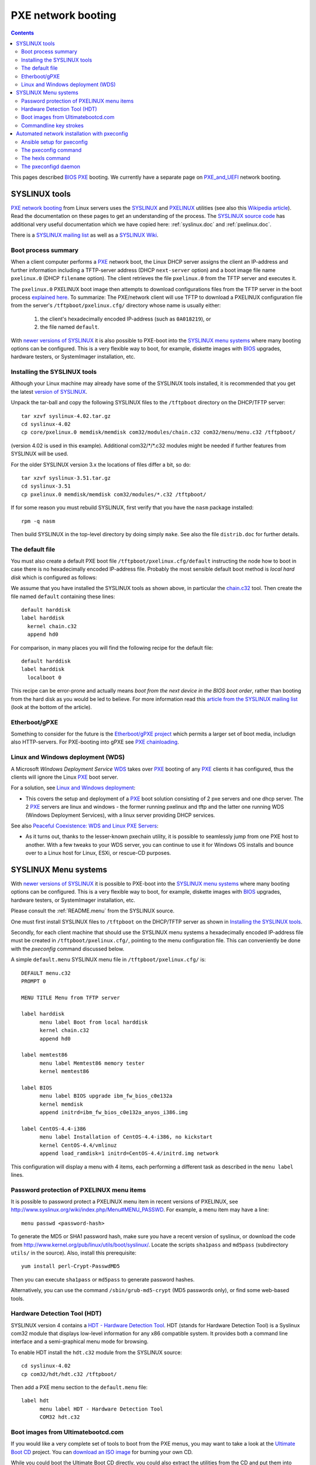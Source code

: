 .. _PXE-booting:

===================
PXE network booting
===================

.. Contents::

This pages described BIOS_ PXE_ booting.
We currently have a separate page on PXE_and_UEFI_ network booting.

.. _PXE_and_UEFI: https://wiki.fysik.dtu.dk/it/PXE_and_UEFI
.. _BIOS: https://en.wikipedia.org/wiki/BIOS

SYSLINUX tools
==============

`PXE network booting <http://en.wikipedia.org/wiki/Preboot_Execution_Environment>`_
from Linux servers uses the `SYSLINUX <http://syslinux.zytor.com/>`_ and 
`PXELINUX <http://syslinux.zytor.com/pxe.php>`_ utilities
(see also this `Wikipedia article <http://en.wikipedia.org/wiki/Syslinux>`_).
Read the documentation on these pages to get an understanding of the process.
The `SYSLINUX source code <http://www.kernel.org/pub/linux/utils/boot/syslinux/>`_ has
additional very useful documentation which we have copied here: :ref:`syslinux.doc` and :ref:`pxelinux.doc`.

There is a `SYSLINUX mailing list <http://www.zytor.com/mailman/listinfo/syslinux>`_
as well as a `SYSLINUX Wiki <http://syslinux.zytor.com/wiki/index.php/Main_Page>`_.

Boot process summary
--------------------

When a client computer performs a PXE_ network boot, the Linux DHCP server assigns the client an IP-address 
and further information including a TFTP-server address (DHCP ``next-server`` option)
and a boot image file name ``pxelinux.0`` (DHCP ``filename`` option).
The client retrieves the file ``pxelinux.0`` from the TFTP server and executes it.

.. _PXE: http://en.wikipedia.org/wiki/Preboot_Execution_Environment

The ``pxelinux.0`` PXELINUX boot image then attempts to download configurations files from the TFTP server
in the boot process `explained here <pxelinux.doc#how-to-configure-pxelinux>`_.
To summarize: The PXE/network client will use TFTP to download a PXELINUX configuration file
from the server's ``/tftpboot/pxelinux.cfg/`` directory
whose name is usually either:

 1) the client's hexadecimally encoded IP-address (such as ``0A018219``), or 
 2) the file named ``default``.

With `newer versions of SYSLINUX <http://www.kernel.org/pub/linux/utils/boot/syslinux/>`_
it is also possible to PXE-boot into the
`SYSLINUX menu systems <http://syslinux.zytor.com/menu.php>`_ where many booting options can be configured.
This is a very flexible way to boot, for example, diskette images with BIOS_ upgrades, hardware testers, or
SystemImager installation, etc.

Installing the SYSLINUX tools
-----------------------------

Although your Linux machine may already have some of the SYSLINUX tools installed, 
it is recommended that you get the latest `version of SYSLINUX <http://www.kernel.org/pub/linux/utils/boot/syslinux/>`_.

Unpack the tar-ball and copy the following SYSLINUX files to the ``/tftpboot`` directory on the DHCP/TFTP server::

  tar xzvf syslinux-4.02.tar.gz
  cd syslinux-4.02
  cp core/pxelinux.0 memdisk/memdisk com32/modules/chain.c32 com32/menu/menu.c32 /tftpboot/

(version 4.02 is used in this example). 
Additional com32/\*/\*.c32 modules might be needed if further features from SYSLINUX will be used. 

For the older SYSLINUX version 3.x the locations of files differ a bit, so do::

  tar xzvf syslinux-3.51.tar.gz
  cd syslinux-3.51
  cp pxelinux.0 memdisk/memdisk com32/modules/*.c32 /tftpboot/


If for some reason you must rebuild SYSLINUX, first verify that you have the ``nasm`` package installed::

  rpm -q nasm

Then build SYSLINUX in the top-level directory by doing simply ``make``.  
See also the file ``distrib.doc`` for further details.

The default file
----------------

You must also create a default PXE boot file ``/tftpboot/pxelinux.cfg/default`` instructing the
node how to boot in case there is no hexadecimally encoded IP-address file.
Probably the most sensible default boot method is *local hard disk* which is configured as follows:

We assume that you have installed the SYSLINUX tools as shown above, in particular the `chain.c32 <http://syslinux.zytor.com/wiki/index.php/Comboot/chain.c32>`_ tool.
Then create the file named ``default`` containing these lines::

  default harddisk
  label harddisk
    kernel chain.c32
    append hd0

For comparison, in many places you will find the following recipe for the default file::

  default harddisk
  label harddisk
    localboot 0

This recipe can be error-prone and actually means *boot from the next device in the BIOS boot order*,
rather than booting from the hard disk as you would be led to believe.
For more information read this `article from the SYSLINUX mailing list <http://syslinux.zytor.com/archives/2006-August/007131.html>`_
(look at the bottom of the article).

Etherboot/gPXE
--------------

Something to consider for the future is the `Etherboot/gPXE project <http://www.etherboot.org/wiki/start>`_
which permits a larger set of boot media, includign also HTTP-servers.
For PXE-booting into gPXE see `PXE chainloading <http://www.etherboot.org/wiki/pxechaining>`_.

Linux and Windows deployment (WDS)
----------------------------------

A Microsoft *Windows Deployment Service* WDS_ takes over PXE_ booting of any PXE_ clients it has configured, thus the clients will ignore the Linux PXE_ boot server.

.. _WDS: http://en.wikipedia.org/wiki/Windows_Deployment_Services

For a solution, see `Linux and Windows deployment <http://www.syslinux.org/wiki/index.php/Linux_and_Windows_deployment>`_:

* This covers the setup and deployment of a PXE_ boot solution consisting of 2 pxe servers and one dhcp server. 
  The 2 PXE_ servers are linux and windows - the former running pxelinux and tftp and the latter one running WDS (Windows Deployment Services), with a linux server providing DHCP services.

See also `Peaceful Coexistence: WDS and Linux PXE Servers <http://www.vcritical.com/2011/06/peaceful-coexistence-wds-and-linux-pxe-servers/>`_:

* As it turns out, thanks to the lesser-known pxechain utility, it is possible to seamlessly jump from one PXE host to another.
  With a few tweaks to your WDS server, you can continue to use it for Windows OS installs and bounce over to a Linux host for Linux, ESXi, or rescue-CD purposes.

SYSLINUX Menu systems
=====================

With `newer versions of SYSLINUX <http://www.kernel.org/pub/linux/utils/boot/syslinux/>`_
it is possible to PXE-boot into the
`SYSLINUX menu systems <http://syslinux.zytor.com/menu.php>`_ where many booting options can be configured.
This is a very flexible way to boot, for example, diskette images with BIOS_ upgrades, hardware testers, or
SystemImager installation, etc.

Please consult the :ref:`README.menu` from the  SYSLINUX source.

One must first install SYSLINUX files to ``/tftpboot`` on the DHCP/TFTP server as shown in `Installing the SYSLINUX tools`_.

Secondly, for each client machine that should use the SYSLINUX menu systems a hexadecimally encoded IP-address file
must be created in ``/tftpboot/pxelinux.cfg/``, pointing to the menu configuration file.
This can conveniently be done with the *pxeconfig* command discussed below.

A simple ``default.menu`` SYSLINUX menu file in ``/tftpboot/pxelinux.cfg/`` is::

  DEFAULT menu.c32
  PROMPT 0
  
  MENU TITLE Menu from TFTP server

  label harddisk
        menu label Boot from local harddisk
        kernel chain.c32
        append hd0

  label memtest86
        menu label Memtest86 memory tester
        kernel memtest86

  label BIOS
        menu label BIOS upgrade ibm_fw_bios_c0e132a
        kernel memdisk
        append initrd=ibm_fw_bios_c0e132a_anyos_i386.img

  label CentOS-4.4-i386
        menu label Installation of CentOS-4.4-i386, no kickstart
        kernel CentOS-4.4/vmlinuz
        append load_ramdisk=1 initrd=CentOS-4.4/initrd.img network

This configuration will display a menu with 4 items, each performing a different task
as described in the ``menu label`` lines.

Password protection of PXELINUX menu items
------------------------------------------

It is possible to password protect a PXELINUX menu item in recent versions of PXELINUX, see http://www.syslinux.org/wiki/index.php/Menu#MENU_PASSWD.
For example, a menu item may have a line::

  menu passwd <password-hash>

To generate the MD5 or SHA1 password hash, make sure you have a recent version of syslinux, or download the code from http://www.kernel.org/pub/linux/utils/boot/syslinux/.
Locate the scripts ``sha1pass`` and ``md5pass`` (subdirectory ``utils/`` in the source).
Also, install this prerequisite::

  yum install perl-Crypt-PasswdMD5

Then you can execute ``sha1pass`` or ``md5pass`` to generate password hashes.

Alternatively, you can use the command ``/sbin/grub-md5-crypt`` (MD5 passwords only), or find some web-based tools.

Hardware Detection Tool (HDT)
-----------------------------

SYSLINUX version 4 contains a `HDT - Hardware Detection Tool <http://hdt-project.org/>`_.
HDT (stands for Hardware Detection Tool) is a Syslinux com32 module that displays low-level information for any x86 compatible system. 
It provides both a command line interface and a semi-graphical menu mode for browsing. 

To enable HDT install the ``hdt.c32`` module from the SYSLINUX source::

  cd syslinux-4.02
  cp com32/hdt/hdt.c32 /tftpboot/

Then add a PXE menu section to the ``default.menu`` file::

  label hdt
        menu label HDT - Hardware Detection Tool
        COM32 hdt.c32

Boot images from Ultimatebootcd.com
-----------------------------------

If you would like a very complete set of tools to boot from the PXE menus, you may want to take a look at the
`Ultimate Boot CD <http://www.ultimatebootcd.com/>`_ project.
You can `download an ISO image <http://www.ultimatebootcd.com/download.html>`_ for burning your own CD.

While you could boot the Ultimate Boot CD directly, you could also extract the utilities from the CD and put them into your PXE menus.
This is easier than downloading the tools yourself from very many different places.

You can copy the Ultimate Boot CD tools from the CD, or from the ISO image if you mount it first onto ``/mnt``::

  root# mount -o loop /some-path/ubcd503.iso /mnt

You can very simply enable the complete Ultimate Boot CD tools in a PXE environment by copying the entire CD structure to ``/tftpboot/`` on your TFTP server::

  root# cp -rp /mnt/ubcd /tftpboot/

and add this configuration to the SYSLINUX menu file::

  label UBCMenu
        menu label Ultimate Boot CD menu
        kernel menu.c32
        append ubcd/menus/syslinux/main.cfg

Alternatively, with SYSLINUX version 4 and above you can PXE-boot the 300MB UBC ISO-image directly (loading the TFTP server much more).
The loading of ISO CD images with SYSLINUX is described in http://syslinux.zytor.com/wiki/index.php/MEMDISK#ISO_images.
The SYSLINUX menu file could have a section like::

  label UBCMenu-iso
        menu label Ultimate Boot CD (300 MB ISO file)
        linux memdisk
        initrd ubcd503.iso
        append iso

Commandline key strokes
-----------------------

The command line prompt supports the following keystrokes (see :ref:`syslinux.doc`)::

  <Enter>         boot specified command line
  <BackSpace>     erase one character
  <Ctrl-U>        erase the whole line
  <Ctrl-V>        display the current SYSLINUX version
  <Ctrl-W>        erase one word
  <Ctrl-X>        force text mode
  <F1>..<F10>     help screens (if configured)
  <Ctrl-F><digit> equivalent to F1..F10
  <Ctrl-C>        interrupt boot in progress
  <Esc>           interrupt boot in progress


.. _Automated_network_installation_with_pxeconfig:

Automated network installation with pxeconfig
=============================================

You can automate the PXE/network booting process completely using the pxeconfig_toolkit_ written by Bas van der Vlies.
The pxeconfig toolkit manipulates configuration files in the server's ``/tftpboot/pxelinux.cfg/`` directory,
namely the client's hexadecimally encoded IP-address, for example::

  0A018219 => 10.1.130.25

Hint: Use ``gethostip`` from the ``syslinux`` package to convert hostnames and IP-addresses to hexadecimal, for example::

  $ gethostip -f s001
  s001.(domainname) 10.2.130.21 0A028215
  $ gethostip -x s001
  0A028215

Download the pxeconfig_toolkit_ and read the 
`pxeconfig installation instructions <https://gitlab.com/surfsara/pxeconfig/-/blob/master/INSTALL>`_. 

.. _pxeconfig_toolkit: https://gitlab.com/surfsara/pxeconfig

Ansible setup for pxeconfig
---------------------------

For CentOS/RHEL 7 we have written an Ansible_ role to automatically install and start the pxeconfig service:

* https://github.com/OleHolmNielsen/ansible/tree/master/roles/pxeconfigd

Download the role files to your Ansible_ setup and use this role in your Ansible_ playbooks by::

  - pxeconfigd

.. _Ansible: https://www.ansible.com/

The pxeconfig command
---------------------

To use pxeconfig you should create any number of PXELINUX configuration files named ``default.<something>``
which contain different PXELINUX commands that perform the desired actions, for example,
BIOS_ updates, firmware updates, hardware diagnostics, or network installation.

Use the ``pxeconfig`` command to configure those client nodes that you wish to install 
(the remaining nodes will simply boot from their hard disk).
An example is::

  # pxeconfig n003
  Which pxe config file must we use: ?
  1 : default.memdisk_ibm_s50_bios
  2 : default.memdisk_326m_bmc_fw118
  3 : default.memtest86
  4 : default.node_install.s50
  5 : default.harddisk.BAK
  6 : default.node_install.thul
  7 : default.node_install.ibm326
  Select a number: 7


The ``pxeconfig`` command creates soft-links in the ``/tftpboot/pxelinux.cfg/`` directory named as 
the hexadecimally encoded IP-address of the clients, and these links will point to one of the files ``default.*``. 
As designed, the PXE network booting process will download the file given by the hexadecimal IP-address, 
and hence network installation of the node will take place.

The hexls command
-----------------

To list the soft links created, use the *pxeconfig* tool ``hexls`` and look for the IP-addresses and/or hostnames.  
A sample output is::

  # hexls /tftpboot/pxelinux.cfg/ | sort
  0A018103 => 10.1.129.3 => n003.dcsc.fysik.dtu.dk -> default.node_install.ibm326
  0A028248 => 10.2.130.72 => t072.dcsc.fysik.dtu.dk -> default.node_install.s50
  0A02826B => 10.2.130.107 => t107.dcsc.fysik.dtu.dk -> default.node_install.s50
  0A02833D => 10.2.131.61 => u061.dcsc.fysik.dtu.dk -> default.node_install.s50
  default
  default.harddisk
  default.harddisk.BAK
  default.memdisk_326m_bmc_fw118
  default.memdisk_ibm_s50_bios
  default.memtest86
  default.node_install.ibm326
  default.node_install.s50
  default.node_install.thul

The pxeconfigd daemon
---------------------

The second part of the pxeconfig_toolkit_ is the *pxeconfigd daemon*.
This tool is presumably only useful when doing network installation using https://www.ansible.com/
`SystemImager <System_administration#cloning-of-nodes-with-systemimager>`_.

The *pxeconfigd daemon* will remove the hexadecimally encoded IP-address soft-link on the server when contacted by the client node. 
In order for this to happen, you must go to the image server's ``/var/lib/systemimager/scripts/post-install`` directory 
and create the file ``30all.pxeconfig``::

  #!/bin/sh
  # To be used with the pxeconfig tool.
  # Remove the <hex_ipaddr> file from the pxelinux.cfg directory so the client will boot from disk.
  # Get pxeconfig from ftp://ftp.surfsara.nl/pub/outgoing/pxeconfig.tar.gz
  # Get the Systemimager variables
  . /tmp/post-install/variables.txt
  telnet $IMAGESERVER 6611
  sleep 1
  exit 0

When this script is executed on the node by SystemImager in the post-install phase,
the ``telnet`` command connects to the *pxeconfigd daemon* on the image server,
and this daemon will remove the hexadecimally encoded IP-address soft-link in ``/tftpboot/pxelinux.cfg/``
corresponding to the client IP-address which did the ``telnet`` connection.
